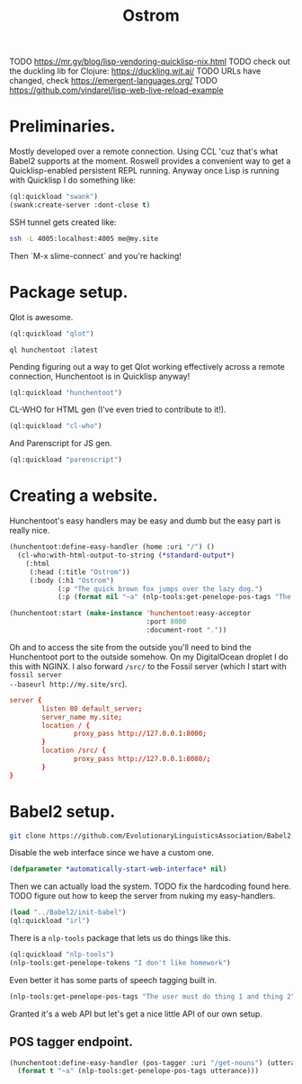 #+TITLE: Ostrom

TODO https://mr.gy/blog/lisp-vendoring-quicklisp-nix.html
TODO check out the duckling lib for Clojure: https://duckling.wit.ai/
TODO URLs have changed, check https://emergent-languages.org/
TODO https://github.com/vindarel/lisp-web-live-reload-example

* Preliminaries.

Mostly developed over a remote connection. Using CCL 'cuz that's what Babel2
supports at the moment. Roswell provides a convenient way to get a
Quicklisp-enabled persistent REPL running. Anyway once Lisp is running with
Quicklisp I do something like:

#+BEGIN_SRC lisp
  (ql:quickload "swank")
  (swank:create-server :dont-close t)
#+END_SRC

SSH tunnel gets created like:

#+BEGIN_SRC sh
  ssh -L 4005:localhost:4005 me@my.site
#+END_SRC

Then `M-x slime-connect` and you're hacking!

* Package setup.

Qlot is awesome.

#+BEGIN_SRC lisp
  (ql:quickload "qlot")
#+END_SRC

#+BEGIN_SRC fundamental
  ql hunchentoot :latest
#+END_SRC

Pending figuring out a way to get Qlot working effectively across a remote
connection, Hunchentoot is in Quicklisp anyway!

#+BEGIN_SRC lisp
  (ql:quickload "hunchentoot")
#+END_SRC

CL-WHO for HTML gen (I've even tried to contribute to it!).

#+BEGIN_SRC lisp
  (ql:quickload "cl-who")
#+END_SRC

And Parenscript for JS gen.

#+BEGIN_SRC lisp
  (ql:quickload "parenscript")
#+END_SRC

* Creating a website.

Hunchentoot's easy handlers may be easy and dumb but the easy part is really
nice.

#+BEGIN_SRC lisp
  (hunchentoot:define-easy-handler (home :uri "/") ()
    (cl-who:with-html-output-to-string (*standard-output*)
      (:html
       (:head (:title "Ostrom"))
       (:body (:h1 "Ostrom")
              (:p "The quick brown fox jumps over the lazy dog.")
              (:p (format nil "~a" (nlp-tools:get-penelope-pos-tags "The quick brown fox jumps over the lazy dog.")))))))

  (hunchentoot:start (make-instance 'hunchentoot:easy-acceptor
                                    :port 8000
                                    :document-root "."))
#+END_SRC

Oh and to access the site from the outside you'll need to bind the Hunchentoot
port to the outside somehow. On my DigitalOcean droplet I do this with NGINX. I
also forward =/src/= to the Fossil server (which I start with =fossil server
--baseurl http://my.site/src=).

#+BEGIN_SRC conf
  server {
          listen 80 default_server;
          server_name my.site;
          location / {
                  proxy_pass http://127.0.0.1:8000;
          }
          location /src/ {
                  proxy_pass http://127.0.0.1:8080/;
          }
  }
#+END_SRC

* Babel2 setup.

  #+begin_src sh
    git clone https://github.com/EvolutionaryLinguisticsAssociation/Babel2
  #+end_src

  Disable the web interface since we have a custom one.

  #+begin_src lisp
    (defparameter *automatically-start-web-interface* nil)
  #+end_src

  Then we can actually load the system. TODO fix the hardcoding found
  here. TODO figure out how to keep the server from nuking my easy-handlers.

  #+begin_src lisp
    (load "../Babel2/init-babel")
    (ql:quickload "irl")
  #+end_src

  There is a =nlp-tools= package that lets us do things like this.

  #+begin_src lisp
    (ql:quickload "nlp-tools")
    (nlp-tools:get-penelope-tokens "I don't like homework")
  #+end_src

  Even better it has some parts of speech tagging built in.

  #+begin_src lisp
    (nlp-tools:get-penelope-pos-tags "The user must do thing 1 and thing 2")
  #+end_src

  Granted it's a web API but let's get a nice little API of our own setup.

** POS tagger endpoint.

   #+begin_src lisp
     (hunchentoot:define-easy-handler (pos-tagger :uri "/get-nouns") (utterance)
       (format t "~a" (nlp-tools:get-penelope-pos-tags utterance)))
   #+end_src
